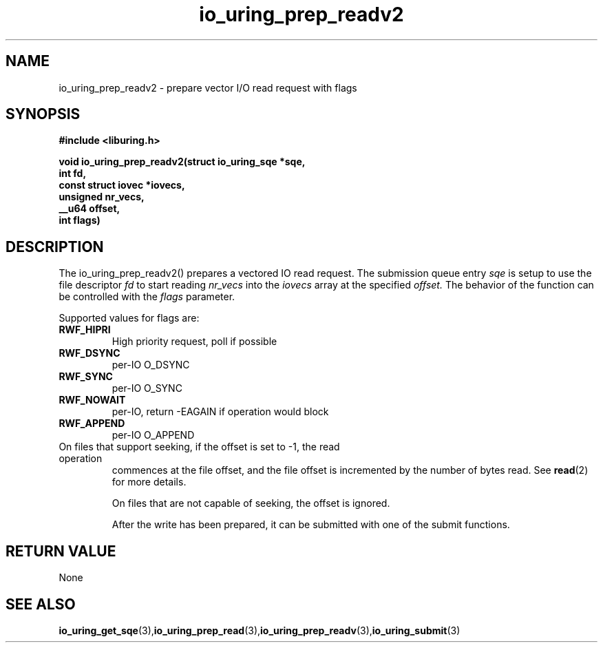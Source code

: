 .\" Copyright (C) 2021 Stefan Roesch <shr@fb.com>
.\"
.\" SPDX-License-Identifier: LGPL-2.0-or-later
.\"
.TH io_uring_prep_readv2 3 "November 15, 2021" "liburing-2.1" "liburing Manual"
.SH NAME
.fi
io_uring_prep_readv2 - prepare vector I/O read request with flags

.SH SYNOPSIS
.nf
.BR "#include <liburing.h>"
.PP
.BI "void io_uring_prep_readv2(struct io_uring_sqe *sqe,"
.BI "                          int fd,"
.BI "                          const struct iovec *iovecs,"
.BI "                          unsigned nr_vecs,"
.BI "                          __u64 offset,"
.BI "                          int flags)"
.fi
.PP
.SH DESCRIPTION
.PP
The io_uring_prep_readv2() prepares a vectored IO read request. The submission queue entry
.I sqe
is setup to use the file descriptor
.I fd
to start reading
.I nr_vecs
into the
.I iovecs
array at the specified
.I offset.
The behavior of the function can be controlled with the
.I flags
parameter.

Supported values for flags are:
.TP
.B RWF_HIPRI
High priority request, poll if possible
.TP
.B RWF_DSYNC
per-IO O_DSYNC
.TP
.B RWF_SYNC
per-IO O_SYNC
.TP
.B RWF_NOWAIT
per-IO, return -EAGAIN if operation would block
.TP
.B RWF_APPEND
per-IO O_APPEND
.TP

On files that support seeking, if the offset is set to -1, the read operation
commences at the file offset, and the file offset is incremented by the number
of bytes read. See
.BR read (2)
for more details.

On files that are not capable of seeking, the offset is ignored.

After the write has been prepared, it can be submitted with one of the submit
functions.

.SH RETURN VALUE
None
.SH SEE ALSO
.BR io_uring_get_sqe (3), io_uring_prep_read (3), io_uring_prep_readv (3), io_uring_submit (3)
